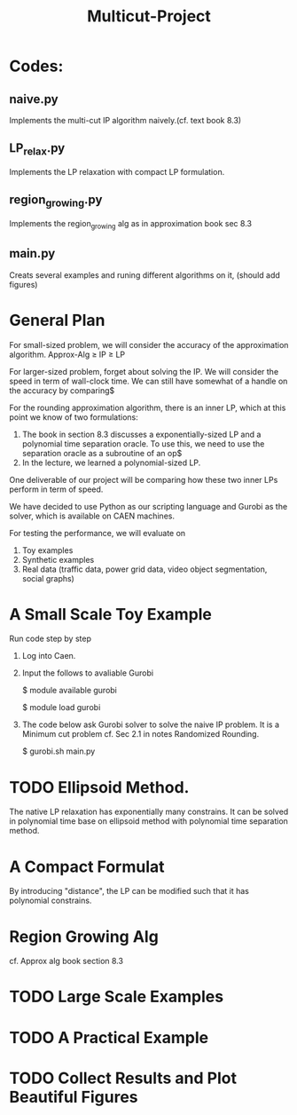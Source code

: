 #+TITLE: Multicut-Project                                                                                                                                                         
* Codes:
** naive.py
Implements the multi-cut IP algorithm naively.(cf. text book 8.3) 
** LP_relax.py
Implements the LP relaxation with compact LP formulation.
** region_growing.py
Implements the region_growing alg as in approximation book sec 8.3
** main.py
Creats several examples and runing different algorithms on it, (should add figures)

* General Plan

For small-sized problem, we will consider the accuracy of the approximation algorithm.
Approx-Alg ≥ IP ≥ LP

For larger-sized problem, forget about solving the IP. We will consider the speed in term of wall-clock time. We can still have somewhat of a handle on the accuracy by comparing$

For the rounding approximation algorithm, there is an inner LP, which at this point we know of two formulations:

1. The book in section 8.3 discusses a exponentially-sized LP and a polynomial time separation oracle. To use this, we need to use the separation oracle as a subroutine of an op$
2. In the lecture, we learned a polynomial-sized LP.

One deliverable of our project will be comparing how these two inner LPs perform in term of speed.

We have decided to use Python as our scripting language and Gurobi as the solver, which is available on CAEN machines.

For testing the performance, we will evaluate on
1. Toy examples
2. Synthetic examples
3. Real data (traffic data, power grid data, video object segmentation, social graphs)

* A Small Scale Toy Example
Run code step by step
1. Log into Caen.
2. Input the follows to avaliable Gurobi

    $ module available gurobi

    $ module load gurobi

3. The code below ask Gurobi solver to solve the naive IP problem. It is a Minimum cut problem cf. Sec 2.1 in notes Randomized Rounding.

    $ gurobi.sh main.py
* TODO Ellipsoid Method.
The native LP relaxation has exponentially many constrains. 
It can be solved in polynomial time base on ellipsoid method 
with polynomial time separation method. 

* A Compact Formulat
By introducing "distance", the LP can be modified such that it has polynomial constrains.
* Region Growing Alg
cf. Approx alg book section 8.3
* TODO Large Scale Examples
* TODO A Practical Example
* TODO Collect Results and Plot Beautiful Figures
